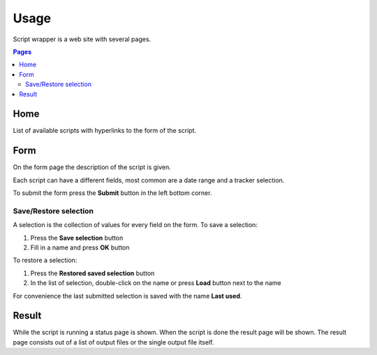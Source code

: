 =====
Usage
=====

Script wrapper is a web site with several pages.

.. contents:: Pages
    :local:

Home
====

List of available scripts with hyperlinks to the form of the script.

Form
====

On the form page the description of the script is given.

Each script can have a different fields, most common are a date range and a tracker selection.

To submit the form press the **Submit** button in the left bottom corner.

Save/Restore selection
----------------------

A selection is the collection of values for every field on the form.
To save a selection:

1. Press the **Save selection** button
2. Fill in a name and press **OK** button

To restore a selection:

1. Press the **Restored saved selection** button
2. In the list of selection, double-click on the name or press **Load** button next to the name

For convenience the last submitted selection is saved with the name **Last used**.

Result
======

While the script is running a status page is shown.
When the script is done the result page will be shown.
The result page consists out of a list of output files or the single output file itself.

